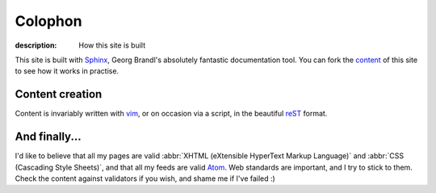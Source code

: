 Colophon
========

:description: How this site is built

This site is built with Sphinx_, Georg Brandl's absolutely fantastic
documentation tool.  You can fork the content_ of this site to see how it works
in practise.

Content creation
----------------

Content is invariably written with vim_, or on occasion via a script, in the
beautiful reST_ format.

And finally...
--------------

I'd like to believe that all my pages are valid
:abbr:`XHTML (eXtensible HyperText Markup Language)` and
:abbr:`CSS (Cascading Style Sheets)`, and that all my feeds are valid Atom_.
Web standards are important, and I try to stick to them.  Check the content
against validators if you wish, and shame me if I've failed :)

.. _sphinx: http://sphinx.pocoo.org/
.. _content: https://github.com/JNRowe/jnrowe.github.com
.. _vim: http://www.vim.org/
.. _reST: http://docutils.sourceforge.net/docs/user/rst/
.. _Atom: http://www.atomenabled.org/

